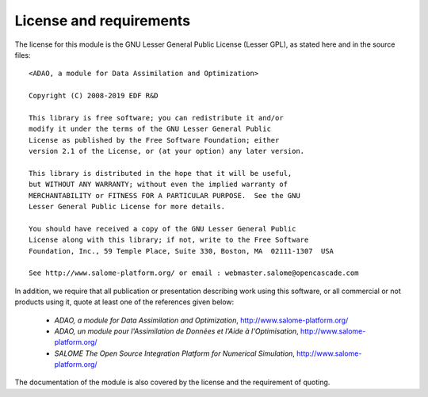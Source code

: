 ..
   Copyright (C) 2008-2019 EDF R&D

   This file is part of SALOME ADAO module.

   This library is free software; you can redistribute it and/or
   modify it under the terms of the GNU Lesser General Public
   License as published by the Free Software Foundation; either
   version 2.1 of the License, or (at your option) any later version.

   This library is distributed in the hope that it will be useful,
   but WITHOUT ANY WARRANTY; without even the implied warranty of
   MERCHANTABILITY or FITNESS FOR A PARTICULAR PURPOSE.  See the GNU
   Lesser General Public License for more details.

   You should have received a copy of the GNU Lesser General Public
   License along with this library; if not, write to the Free Software
   Foundation, Inc., 59 Temple Place, Suite 330, Boston, MA  02111-1307 USA

   See http://www.salome-platform.org/ or email : webmaster.salome@opencascade.com

   Author: Jean-Philippe Argaud, jean-philippe.argaud@edf.fr, EDF R&D

.. _section_license:

================================================================================
License and requirements
================================================================================

.. index:: single: COPYING
.. index:: single: LICENSE
.. index:: single: SALOME
.. index:: single: ADAO

The license for this module is the GNU Lesser General Public License (Lesser
GPL), as stated here and in the source files::

    <ADAO, a module for Data Assimilation and Optimization>

    Copyright (C) 2008-2019 EDF R&D

    This library is free software; you can redistribute it and/or
    modify it under the terms of the GNU Lesser General Public
    License as published by the Free Software Foundation; either
    version 2.1 of the License, or (at your option) any later version.

    This library is distributed in the hope that it will be useful,
    but WITHOUT ANY WARRANTY; without even the implied warranty of
    MERCHANTABILITY or FITNESS FOR A PARTICULAR PURPOSE.  See the GNU
    Lesser General Public License for more details.

    You should have received a copy of the GNU Lesser General Public
    License along with this library; if not, write to the Free Software
    Foundation, Inc., 59 Temple Place, Suite 330, Boston, MA  02111-1307  USA

    See http://www.salome-platform.org/ or email : webmaster.salome@opencascade.com

In addition, we require that all publication or presentation describing work
using this software, or all commercial or not products using it, quote at least
one of the references given below:

    * *ADAO, a module for Data Assimilation and Optimization*,
      http://www.salome-platform.org/

    * *ADAO, un module pour l'Assimilation de Données et l'Aide à
      l'Optimisation*, http://www.salome-platform.org/

    * *SALOME The Open Source Integration Platform for Numerical Simulation*,
      http://www.salome-platform.org/

The documentation of the module is also covered by the license and the
requirement of quoting.
